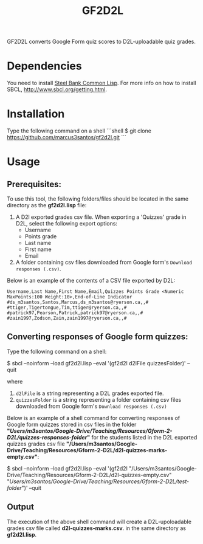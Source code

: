 #+title: GF2D2L

GF2D2L converts Google Form quiz scores to D2L-uploadable quiz grades.

* Dependencies


You need to install [[http://www.sbcl.org/][Steel Bank Common Lisp]]. For more info on how to install SBCL, [[http://www.sbcl.org/getting.html][http://www.sbcl.org/getting.html]].

* Installation
Type the following command on a shell
 ```shell
 $ git clone https://github.com/marcus3santos/gf2d2l.git
 ```
  
* Usage
** Prerequisites:
To use this tool, the following folders/files should be located in the same directory as the *gf2d2l.lisp* file:
  1. A D2l exported grades csv file. When exporting a 'Quizzes' grade in D2L, select the following export options:
     - Username
     - Points grade
     - Last name
     - First name
     - Email
  2. A folder containing csv files downloaded from Google form's ~Download responses (.csv)~.

Below is an example of the contents of a CSV file exported by D2L:
#+begin_example
Username,Last Name,First Name,Email,Quizzes Points Grade <Numeric MaxPoints:100 Weight:10>,End-of-Line Indicator
#ds_m3santos,Santos,Marcus,ds_m3santos@ryerson.ca,,#
#ttiger,Tigertongue,Tim,ttiger@ryerson.ca,,#
#patrick97,Pearson,Patrick,patrick97@ryerson.ca,,#
#zain1997,Zodson,Zain,zain1997@ryerson.ca,,#
#+end_example

** Converting responses of Google form quizzes:

Type the following command on a shell:
#+begin_source shell
$ sbcl --noinform --load gf2d2l.lisp --eval '(gf2d2l d2lFile quizzesFolder)' --quit
#+end_shell
where 
1. ~d2lFile~ is a string representing a D2L grades exported file.
2. ~quizzesFolder~ is a string representing a folder containing csv files downloaded from Google form's ~Download responses (.csv)~

Below is an example of a shell command for converting responses of Google form quizzes stored in csv files in the folder *"/Users/m3santos/Google-Drive/Teaching/Resources/Gform-2-D2L/quizzes-responses-folder/"* for the students listed in the D2L exported quizzes grades csv file *"/Users/m3santos/Google-Drive/Teaching/Resources/Gform-2-D2L/d2l-quizzes-marks-empty.csv"*:
#+begin_source shell
$ sbcl --noinform --load gf2d2l.lisp --eval '(gf2d2l "/Users/m3santos/Google-Drive/Teaching/Resources/Gform-2-D2L/d2l-quizzes-empty.csv" "/Users/m3santos/Google-Drive/Teaching/Resources/Gform-2-D2L/test-folder/")' --quit
#+end_shell

** Output
The execution of the above shell command will create a D2L-upoloadable grades csv file called *d2l-quizzes-marks.csv*. in the same directory as *gf2d2l.lisp*.
